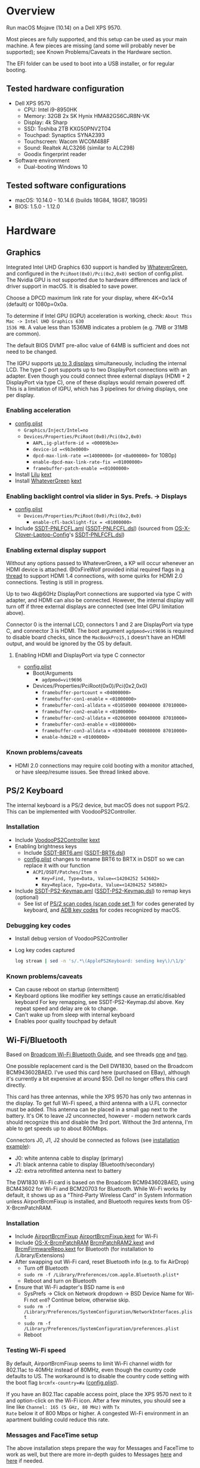 #+STARTUP: indent
* Overview
Run macOS Mojave (10.14) on a Dell XPS 9570.

Most pieces are fully supported, and this setup can be used as your main machine. A few pieces are
missing (and some will probably never be supported); see Known Problems/Caveats in the Hardware
section.

The EFI folder can be used to boot into a USB installer, or for regular booting.
** Tested hardware configuration
- Dell XPS 9570
  - CPU: Intel i9-8950HK
  - Memory: 32GB 2x SK Hynix HMA82GS6CJR8N-VK
  - Display: 4k Sharp
  - SSD: Toshiba 2TB KXG50PNV2T04
  - Touchpad: Synaptics SYNA2393
  - Touchscreen: Wacom WCOM488F
  - Sound: Realtek ALC3266 (similar to ALC298)
  - Goodix fingerprint reader
- Software environment
  - Dual-booting Windows 10
** Tested software configurations
- macOS: 10.14.0 - 10.14.6 (builds 18G84, 18G87, 18G95)
- BIOS: 1.5.0 - 1.12.0
* Hardware
** Graphics
Integrated Intel UHD Graphics 630 support is handled by [[https://github.com/acidanthera/WhateverGreen][WhateverGreen]], and configured in the
=PciRoot(0x0)/Pci(0x2,0x0)= section of config.plist. The Nvidia GPU is not supported due to hardware
differences and lack of driver support in macOS. It is disabled to save power.

Choose a DPCD maximum link rate for your display, where 4K=0x14 (default) or 1080p=0x0a.

To determine if Intel GPU (IGPU) acceleration is working, check: =About This Mac -> Intel UHD Graphics 630
1536 MB=. A value less than 1536MB indicates a problem (e.g. 7MB or 31MB are common).

The default BIOS DVMT pre-alloc value of 64MB is sufficient and does not need to be changed.

The IGPU supports [[https://www.intel.com/content/www/us/en/support/articles/000025672/graphics-drivers.html][up to 3 displays]] simultaneously, including the internal LCD. The type C port
supports up to two DisplayPort connections with an adapter. Even though you could connect three
external displays (HDMI + 2 DisplayPort via type C), one of these displays would remain powered
off. This is a limitation of IGPU, which has 3 pipelines for driving displays, one per display.
*** Enabling acceleration
- [[file:EFI/CLOVER/config.plist][config.plist]]
  - =Graphics/Inject/Intel=no=
  - =Devices/Properties/PciRoot(0x0)/Pci(0x2,0x0)=
    - =AAPL,ig-platform-id = <00009b3e>=
    - =device-id =<9b3e0000>=
    - =dpcd-max-link-rate =<14000000>= (or =<0a000000>= for 1080p)
    - =enable-dpcd-max-link-rate-fix =<01000000>=
    - =framebuffer-patch-enable =<01000000>=
- Install [[https://github.com/acidanthera/Lilu][Lilu]] [[file:EFI/CLOVER/kexts/Other/Lilu.kext][kext]]
- Install [[https://github.com/acidanthera/WhateverGreen][WhateverGreen]] [[file:EFI/CLOVER/kexts/Other/WhateverGreen.kext][kext]]
*** Enabling backlight control via slider in Sys. Prefs. -> Displays
- [[file:EFI/CLOVER/config.plist][config.plist]]
  - =Devices/Properties/PciRoot(0x0)/Pci(0x2,0x0)=
    - =enable-cfl-backlight-fix = <01000000>=
- Include [[file:EFI/CLOVER/ACPI/patched/SSDT-PNLFCFL.aml][SSDT-PNLFCFL.aml]] ([[file:EFI/CLOVER/ACPI/patched/SSDT-PNLFCFL.dsl][SSDT-PNLFCFL.dsl]]) (sourced from [[https://github.com/RehabMan/OS-X-Clover-Laptop-Config][OS-X-Clover-Laptop-Config]]'s [[https://github.com/RehabMan/OS-X-Clover-Laptop-Config/blob/master/hotpatch/SSDT-PNLFCFL.dsl][SSDT-PNLFCFL.dsl]])
*** Enabling external display support
Without any options passed to WhateverGreen, a KP will occur whenever an HDMI device is
attached. @0xFireWolf provided initial required flags in [[https://www.tonymacx86.com/threads/fix-coffee-lake-intel-uhd-graphics-630-on-macos-mojave-hdmi-output-issue-public-testing-stage.275126/][a thread]] to support HDMI 1.4 connections,
with some quirks for HDMI 2.0 connections. Testing is still in progress.

Up to two 4k@60Hz DisplayPort connections are supported via type C with adapter, and HDMI can also
be connected. However, the internal display will turn off if three external displays are connected
(see Intel GPU limitation above).

Connector 0 is the internal LCD, connectors 1 and 2 are DisplayPort via type C, and connector 3 is
HDMI. The boot argument =agdpmod=vit9696= is required to disable board checks, since the
=MacBookPro15,1= doesn't have an HDMI output, and would be ignored by the OS by default.
**** Enabling HDMI and DisplayPort via type C connector
- [[file:EFI/CLOVER/config.plist][config.plist]]
  - Boot/Arguments
    - =agdpmod=vit9696=
  - Devices/Properties/PciRoot(0x0)/Pci(0x2,0x0)
    - =framebuffer-portcount= = =<04000000>=
    - =framebuffer-con1-enable= = =<01000000>=
    - =framebuffer-con1-alldata= = =<01050900 00040000 87010000>=
    - =framebuffer-con2-enable= = =<01000000>=
    - =framebuffer-con2-alldata= = =<02060900 00040000 87010000>=
    - =framebuffer-con3-enable= = =<01000000>=
    - =framebuffer-con3-alldata= = =<03040a00 00080000 87010000>=
    - =enable-hdmi20= = =<01000000>=
*** Known problems/caveats
- HDMI 2.0 connections may require cold booting with a monitor attached, or have sleep/resume issues. See thread linked above.
** PS/2 Keyboard
The internal keyboard is a PS/2 device, but macOS does not support PS/2. This can be implemented
with VoodooPS2Controller.
*** Installation
- Include [[https://github.com/RehabMan/OS-X-Voodoo-PS2-Controller][VoodooPS2Controller]] [[file:EFI/CLOVER/kexts/Other/VoodooPS2Controller.kext][kext]]
- Enabling brightness keys
  - Include [[file:EFI/CLOVER/ACPI/patched/SSDT-BRT6.aml][SSDT-BRT6.aml]] ([[file:EFI/CLOVER/ACPI/patched/SSDT-BRT6.dsl][SSDT-BRT6.dsl]])
  - [[file:EFI/CLOVER/config.plist][config.plist]] changes to rename BRT6 to BRTX in DSDT so we can replace it with our function
    - =ACPI/DSDT/Patches/Item n=
      - =Key=Find, Type=Data, Value=<14204252 543602>=
      - =Key=Replace, Type=Data, Value=<14204252 545802>=
- Include [[file:EFI/CLOVER/ACPI/patched/SSDT-PS2-Keymap.aml][SSDT-PS2-Keymap.aml]] ([[file:EFI/CLOVER/ACPI/patched/SSDT-PS2-Keymap.dsl][SSDT-PS2-Keymap.dsl]]) to remap keys (optional)
  - See list of [[https://wiki.osdev.org/PS/2_Keyboard][PS/2 scan codes (scan code set 1)]] for codes generated by keyboard, and [[file:/System/Library/Frameworks/Carbon.framework/Versions/A/Frameworks/HIToolbox.framework/Versions/A/Headers/Events.h][ADB key codes]]
    for codes recognized by macOS.
*** Debugging key codes
- Install debug version of VoodooPS2Controller
- Log key codes captured
  #+BEGIN_SRC sh
  log stream | sed -n 's/.*\(ApplePS2Keyboard: sending key\)/\1/p'
  #+END_SRC
*** Known problems/caveats
- Can cause reboot on startup (intermittent)
- Keyboard options like modifier key settings cause an erratic/disabled keyboard
  For key remapping, see SSDT-PS2-Keymap.dsl above. Key repeat speed and delay are ok to change.
- Can't wake up from sleep with internal keyboard
- Enables poor quality touchpad by default
** Wi-Fi/Bluetooth
Based on [[https://www.tonymacx86.com/threads/broadcom-wifi-bluetooth-guide.242423/][Broadcom Wi-Fi Bluetooth Guide]], and see threads [[https://www.tonymacx86.com/threads/wip-guide-hp-envy-x360-13-y013cl-i7-7500u-kaby-lake.213327/page-17][one]] and [[https://www.tonymacx86.com/threads/solved-handoff-continuity-auto-unlock-not-working-bcm94360cd-asrock-fatal1ty-z97x-killer.239277/][two]].

One possible replacement card is the Dell DW1830, based on the Broadcom BCM943602BAED. I've used
this card here (purchased on EBay), although it's currently a bit expensive at around $50. Dell no
longer offers this card directly.

This card has three antennas, while the XPS 9570 has only two antennas in the display. To get full
Wi-Fi speed, a third antenna with a U.FL connector must be added. This antenna can be placed in a
small gap next to the battery. It's OK to leave J2 unconnected, however - modern network cards
should recognize this and disable the 3rd port. Without the 3rd antenna, I'm able to get speeds up
to about 800Mbps.

Connectors J0, J1, J2 should be connected as follows (see [[file:images/3rd_antenna.jpg][installation example]]):

  - J0: white antenna cable to display (primary)
  - J1: black antenna cable to display (Bluetooth/secondary)
  - J2: extra retrofitted antenna next to battery

The DW1830 Wi-Fi card is based on the Broadcom BCM943602BAED, using BCM43602 for Wi-Fi and BCM20703
for Bluetooth. While Wi-Fi works by default, it shows up as a "Third-Party Wireless Card" in System
Information unless AirportBrcmFixup is installed, and Bluetooth requires kexts from
OS-X-BrcmPatchRAM.
*** Installation
- Include [[https://github.com/acidanthera/AirportBrcmFixup][AirportBrcmFixup]] [[file:EFI/CLOVER/kexts/Other/AirportBrcmFixup.kext][AirportBrcmFixup.kext]] for Wi-Fi
- Include [[https://github.com/RehabMan/OS-X-BrcmPatchRAM][OS-X-BrcmPatchRAM]] [[file:EFI/CLOVER/kexts/Other/BrcmPatchRAM2.kext][BrcmPatchRAM2.kext]] and [[file:EFI/CLOVER/kexts/Other/BrcmFirmwareRepo.kext][BrcmFirmwareRepo.kext]] for Bluetooth (for installation to /Library/Extensions)
- After swapping out Wi-Fi card, reset Bluetooth info (e.g. to fix AirDrop)
  - Turn off Bluetooth
  - =sudo rm -f /Library/Preferences/com.apple.Bluetooth.plist*=
  - Reboot and turn on Bluetooth
- Ensure that Wi-Fi adapter's BSD name is =en0=
  - SysPrefs -> Click on Network dropdown -> BSD Device Name for Wi-Fi not =en0=? Continue below, otherwise skip.
  - =sudo rm -f /Library/Preferences/SystemConfiguration/NetworkInterfaces.plist=
  - =sudo rm -f /Library/Preferences/SystemConfiguration/preferences.plist=
  - Reboot
*** Testing Wi-Fi speed
By default, AirportBrcmFixup seems to limit Wi-Fi channel width for 802.11ac to 40MHz instead of
80MHz, even though the country code defaults to US. The workaround is to disable the country code
setting with the boot flag =brcmfx-country=#a= ([[file:EFI/CLOVER/config.plist][config.plist]]).

If you have an 802.11ac capable access point, place the XPS 9570 next to it and option-click on the
Wi-Fi icon. After a few minutes, you should see a line like =Channel: 165 (5 GHz, 80 MHz)= with =Tx
Rate= below it of 800 Mbps or higher. A congested Wi-Fi environment in an apartment building could
reduce this rate.
*** Messages and FaceTime setup
The above installation steps prepare the way for Messages and FaceTime to work as well, but there
are more in-depth guides to Messages [[https://www.tonymacx86.com/threads/an-idiots-guide-to-imessage.196827/][here]] and [[https://www.tonymacx86.com/threads/how-to-fix-imessage.110471/][here]] if needed.

If there are issues with continuity (switching calls between macOS and iPhone for example),
BT4LEContiunityFixup.kext may help fix those, but seems to not be needed for the DW1830.

Remove stale Messages and FaceTime data:
#+BEGIN_SRC sh
rm -rf ~/Library/Caches/com.apple.Messages
rm -rf ~/Library/Caches/com.apple.imfoundation.IMRemoteURLConnectionAgent
rm -rf ~/Library/Caches/com.apple.iCloudHelper
rm -rf ~/Library/Preferences/com.apple.iChat*
rm -rf ~/Library/Preferences/com.apple.icloud*
rm -rf ~/Library/Preferences/com.apple.ids.service*
rm -rf ~/Library/Preferences/com.apple.imagent.plist
rm -rf ~/Library/Preferences/com.apple.imessage*
rm -rf ~/Library/Preferences/com.apple.imservice*
#+END_SRC
*** Known problems/caveats
- Unlock with Apple Watch only works once after actviation, or only sporadically
** Battery status
Install [[file:EFI/CLOVER/kexts/Other/SMCBatteryManager.kext][SMCBatteryManager.kext]] that comes with [[https://github.com/acidanthera/VirtualSMC][VirtualSMC]] to get battery status. Ensure that you
have removed ACPIBatteryManager if you've installed it previously.
** Audio
Audio on the XPS 9570 is based on the Realtek ALC298 audio codec, referred to by Dell as "ALC3266-CG
with Waves MaxxAudio Pro". The ALC298 is not supported on macOS by default, so we use AppleALC to
enable it. Audio pipelines on laptops appear to have unique amplifier and gain setups, so we need to
pass a =layout-id= to AppleALC compatible with the XPS 9570. The only ID that works well is
=layout-id=30=.

HDMI audio output probably requires SSDT-HDEF and FakePCIID_Intel_HDMI_Audio.kext, but is not
implemented yet since it depends on a graphics fix.
*** Installation
- [[file:EFI/CLOVER/config.plist][config.plist]]
  - =Devices/Properties/PciRoot(0)/Pci(0x1f,3)=
    - =Comment: AppleALC layout-id for ALC298 on XPS 9570=
    - =layout=id=30=
- Install [[https://github.com/acidanthera/AppleALC][AppleALC]] [[file:EFI/CLOVER/kexts/Other/AppleALC.kext][kext]]
*** Known problems/caveats
- A bad =layout-id= causes constant CPU activity in a =kernel_task= process (30 should be ok)
- Lack of an audio output device causes video playback problems, i.e. stalling when seeking
- HDMI audio out not implemented since HDMI out causes kernel panic (dependent on graphics fix)
** USB
The XPS 9570 DSDT table has a few incorrect USB properties, but we can inject the correct properties
via [[https://github.com/RehabMan/OS-X-USB-Inject-All][USBInjectAll]] with [[file:EFI/CLOVER/ACPI/patched/SSDT-UIAC.dsl][SSDT-UIAC.dsl]].

The DSDT patch corresponds to the actual hardware config of the XPS 9570, which is as follows:

| Name       |  Port | Type        | User Visible* | Description               |
|------------+-------+-------------+---------------+---------------------------|
| HS01, SS01 | 1, 17 | Type A      | Yes           | Right side                |
| HS02, SS02 | 2, 18 | Type A      | Yes           | Left side                 |
| HS03       |     4 | Proprietary | No            | Bluetooth                 |
| HS04       |     5 | Type C      | Yes           | Left side                 |
| HS05       |     7 | Proprietary | No            | Goodix fingerprint reader |
| HS06       |    12 | Proprietary | No            | Webcam                    |

(*) "Set if the device connection point can be seen by the user without disassembly" according to
ACPI 6.2 A, 6.1.8, _PLD (Physical Location of Device)

Based on [[https://www.tonymacx86.com/threads/guide-10-11-usb-changes-and-solutions.173616/][USB guide]] and [[https://www.tonymacx86.com/threads/guide-creating-a-custom-ssdt-for-usbinjectall-kext.211311/][companion guide.]]
*** Implementing USB port fixes and removing unused ports
- Include [[https://github.com/RehabMan/OS-X-USB-Inject-All][USBInjectAll]] [[file:EFI/CLOVER/kexts/Other/USBInjectAll.kext][kext]]
- Include [[file:EFI/CLOVER/ACPI/patched/SSDT-UIAC.aml][SSDT-UIAC.aml]] ([[file:EFI/CLOVER/ACPI/patched/SSDT-UIAC.dsl][SSDT-UIAC.dsl]]) - based on [[https://github.com/RehabMan/OS-X-USB-Inject-All/blob/master/SSDT-UIAC-ALL.dsl][SSDT-UIAC-ALL.dsl]] and customized for XPS 9570
*** Known issue: left side type C port only works in HS mode, not SS
Will likely work when USB type C and/or Thunderbolt fixes are added.
*** To-Do: Add [[https://www.tonymacx86.com/threads/guide-usb-power-property-injection-for-sierra-and-later.222266/][USB power property injection]]
** Thunderbolt 3
Thunderbolt 3 can be made to work if "BIOS assist enumeration" is enabled for Thunderbolt in the
BIOS. Install the latest Thunderbolt firmware update from Dell, then boot into Windows with TB
peripheral attached. Set device to "always allow". TB device will work in macOS when attached prior
to boot, but will lose functionality when hotplugged.
** Touch ID / Goodix fingerprint sensor
It's [[https://www.tonymacx86.com/threads/solved-asus-ux430ua-fingerprint-trackpad-touch-id.230671/#post-1572495][not possible]] to use fingerprint sensor for Touch ID according to RehabMan. Perhaps the
integrated Goodix fingerprint sensor can be used, and enabled with PAM (TBD).

Since we're using the =MacBookPro15,1= SMBIOS, macOS is expecting Touch ID to be available, causing
lag on password prompts. This can be disabled for now with the NoTouchID kext.

- Install [[https://github.com/al3xtjames/NoTouchID][NoTouchID]] [[file:EFI/CLOVER/kexts/Other/NoTouchID.kext][kext]]
** Touchpad and touchscreen
Both the Synaptics touchpad and Wacom touchscreen are I2C devices that can be driven with
[[https://github.com/alexandred/VoodooI2C][VoodooI2C]]. [[https://github.com/RehabMan/OS-X-Voodoo-PS2-Controller][VoodooPS2Controller]] also provides basic touchpad support, but the quality is not as good.
*** Installation
- Include [[https://github.com/alexandred/VoodooI2C][VoodooI2C]]'s [[file:EFI/CLOVER/kexts/Other/VoodooI2C.kext][VoodooI2c.kext]] and [[file:EFI/CLOVER/kexts/Other/VoodooI2CHID.kext][VoodooI2CHID.kext]]
- Include [[file:EFI/CLOVER/ACPI/patched/SSDT-I2C.aml][SSDT-I2C.aml]] ([[file:EFI/CLOVER/ACPI/patched/SSDT-I2C.dsl][SSDT-I2C.dsl]])
- [[file:EFI/CLOVER/config.plist][config.plist]]
  - =ACPI/DSDT/Patches/Item n=
    - =Comment: Rename _CRS to XCRS, pair with SSDT-I2C.aml=
    - =Key=Find, Type=Data, Value=<144c045f 43525300 a00e954f 5359530b dc07a453 424649>=
    - =Key=Replace, Type=Data, Value=<144c0458 43525300 a00e954f 5359530b dc07a453 424649>=
- [[file:EFI/CLOVER/kexts/Other/VoodooI2CHID.kext/Contents/Info.plist][VoodooI2CHID.kext/Contents/Info.plist]]
  - =IOKitPersonalities/VoodooI2CHIDDevice Precision Touchpad HID Event Driver=
    - =QuietTimeAfterTyping=0= (so trackpad isn't disabled by keystroke for 500ms)
** Power management
Note: There is some information in power management guides that only applies pre-Coffee Lake. See
section below to avoid unnecessary changes.

Based on the [[https://www.tonymacx86.com/threads/guide-native-power-management-for-laptops.175801/][laptop power management guide]] by RehabMan, as well as [[https://www.tonymacx86.com/threads/macos-native-cpu-igpu-power-management.222982/][macOS native power management]] by toleda.
*** Set up power managemnt
- Disable hibernation (suspend to disk or S4 sleep)
  macOS combines sleep and hibernation into one feature, where closing the lid initially sleeps the
  laptop, and eventually hibernates it. In any event, hibernation is not supported on hackintosh,
  and should be disabled/checked after updates.

  #+BEGIN_SRC sh
  sudo pmset -a hibernatemode 0
  sudo rm -f /var/vm/sleepimage
  sudo mkdir /var/vm/sleepimage # try to prevent update from re-enabling
  sudo pmset -a standby 0
  sudo pmset -a autopoweroff 0
  #+END_SRC
- config.plist/ACPI/SSDT/Generate/PluginType=YES
- Verify that X86PlatformPlugin is loaded (see testing section)
- config.plist/KernelAndKextPatches/KernelPm=YES
- Enable xcpm_idle patch to prevent reboot with HWP (hardare P-state coordination)
  - config.plist/KernelAndKextPatches/KernelToPatch/Item n
    - Key=Find, Type=Data, Value=<20b9e200 00000f30>
    - Key=Replace, Type=Data, Value=<20b9e200 00009090>
*** Items that are no longer relevant to Coffee Lake (DO NOT USE)
- config.plist/KernelAndKextPatches/AppleIntelCPUPM=YES
- =ssdtPRgen.sh=
- =HWPEnabler=
*** Testing power management (WIP)
- Use [[https://software.intel.com/en-us/articles/intel-power-gadget-20][Intel Power Gadget]] to graph CPU power/frequency/temp over time
- Verify X86PlatformPlugin is loading under PR00 in IORegistryExplorer
  - Root -> MacBookPro15,1 -> AppleACPIPlatformExpert -> PR00@0 -> AppleACPICPU -> X86PlatformPlugin
- Testing Power Management
  Load [[file:tools/AppleIntelInfo.kext][AppleIntelInfo.kext]] (but don't install it):

  #+BEGIN_SRC sh
  sudo chown -R root:wheel AppleIntelInfo.kext
  sudo kextload AppleIntelInfo.kext
  #+END_SRC

  Then use the system for a few minutes, perform some work, let it idle, etc.
  Finally, copy results file to where you want to save it:

  #+BEGIN_SRC sh
  sudo kextunload AppleIntelInfo.kext
  sudo cp /tmp/AppleIntelInfo.dat ~/AppleIntelInfo.txt
  sudo chmod g+rw ~/AppleIntelInfo.txt
  #+END_SRC
** VirtualSMC/FakeSMC
Either [[https://github.com/acidanthera/VirtualSMC][VirtualSMC]] or [[https://github.com/RehabMan/OS-X-FakeSMC-kozlek][FakeSMC]] is required to boot macOS, since PCs don't have Apple SMC
hardware. VirtualSMC is newer and actively maintained.
*** Installation
- Include [[file:EFI/CLOVER/kexts/Other/VirtualSMC.kext][VirtualSMC.kext]]
- Include [[file:EFI/CLOVER/kexts/Other/SMCBatteryManager.kext][SMCBatteryManager.kext]]
- Include [[file:EFI/CLOVER/kexts/Other/SMCLightSensor.kext][SMCLightSensor.kext]]
- Include [[file:EFI/CLOVER/kexts/Other/SMCProcessor.kext][SMCProcessor.kext]]
- Include [[file:EFI/CLOVER/kexts/Other/SMCSuperIO.kext][SMCSuperIO.kext]]
- Include [[file:EFI/CLOVER/drivers/UEFI/VirtualSmc.efi][VirtualSmc.efi]], and remove SMCHelper-64.efi if it was installed before
** Windows compatibility
*** Real-time clock
macOS sets BIOS clock to UTC, but Windows sets clock to local time. The solution is to set Windows
to use UTC as well, with =regedit=:

- regedit -> =HKEY_LOCAL_MACHINE\SYSTEM\CurrentControlSet\Control\TimeZoneInformation=
- create new DWORD (32-bit) =RealTimeIsUniversal= with value '1'
*** Sharing Bluetooth devices
You may have noticed you need to re-pair a Bluetooth devices when booting between macOS <-> Windows,
because the 128 bit device link key changes. This can be fixed by exporting macOS's BT keys, and
importing them in Windows. See [[https://github.com/digitalbirdo/BT-LinkkeySync][BT-LinkkeySync]] for instructions, and [[file:tools/BT-LinkkeySync.py][BT-LinkkeySync.py]] in this repo
(updated for Mojave).
** Known problems/caveats
- Drive encryption is disabled (haven't tried)
- Thunderbolt 3 requires Windows configuration (one time), no hotplug support
- USB3 on type-C port not working? Maybe requires cold booting?
- Suspend and resume not implemented properly - power button should wake however
- Internal keyboard behaves strangely when Keyboard SysPrefs are changed - must use SSDT to configure VoodooPS2Controller
- Wi-Fi and Bluetooth require card swap, since there are no macOS drivers for OEM Killer Qualcomm card
- Fingerprint reader does not work (see Touch ID / fingerprint reader section)
- SD card reader not present
- HDMI 2.0 output has some quirks (see section), but HDMI 1.4 seems to work
- +VoodooPS2Controller provides poor touchpad support (should be implemented with VoodooI2C probably, TODO)+
* ACPI DSDT/SSDT patching
Most of the ACPI patching info is based on the [[https://www.tonymacx86.com/threads/guide-patching-laptop-dsdt-ssdts.152573/][laptop DSDT/SSDT guide]] and [[https://www.tonymacx86.com/threads/guide-using-clover-to-hotpatch-acpi.200137/][hotpatching guide]].

The ACPIBatteryManager (no longer used) [[https://www.tonymacx86.com/threads/guide-how-to-patch-dsdt-for-working-battery-status.116102/][guide]] includes good step-by-step tutorial on how to make
DSDT edits with [[https://bitbucket.org/RehabMan/os-x-maciasl-patchmatic/downloads/][MaciASL]].

Many ACPI patches depend on starting out with a working set of ACPI tables (accomplished via
patching if needed), so it's useful to test if this is the case and fix any errors before attempting
further changes.

To do this, we can look through the macOS boot logs for ACPI errors, dump the unmodified ACPI
tables, and dump the ACPI tables as modified by Clover. Making changes as needed, rebooting, and
re-inspecting system logs, we can iterate until there are no more ACPI problems as seen by macOS.

Note: this process wasn't clear to me from reading the patching guides initially, but it may not be
the best way to do it - caveat emptor.

1. Inspect system logs for errors
   Immediately after bootup, dump system log for the last 10 minutes (adjust as needed):
   #+BEGIN_SRC sh
   log show --predicate 'process == "kernel"' --style syslog --source --debug --last 10m > sys_log.txt
   #+END_SRC
   Then search =sys_log.txt= for "ACPI Error" or "ACPI Exception".
2. Dump unmodified ACPI tables
   Press F4 on Clover boot screen (no output will show), then mount EFI partition and look for
   ACPI tables in =CLOVER/ACPI/origin=.
3. Check unmodified tables for errors with iasl
   Disassembling all tables from a single namespace with the =-da= option should yield no errors:
   =iasl -da -dl DSDT.aml SSDT-*.aml=
   Although, some duplicate definitions with the error AE_ALREADY_EXISTS may not be a problem (TBD).
   If an error occurs, check the file =DSDT.dsl= for possible error output.
4. Check modified tables as injected by Clover with patchmatic and iasl
   #+BEGIN_SRC sh
   patchmatic -extract
   iasl -da -dl DSDT.aml SSDT-*.aml
   #+END_SRC
   Again, this should yield no errors. If a duplicate definition is found with AE_ALREADY_EXISTS,
   try disassembling the tables without the =-da= option:
   =iasl -dl DSDT.aml SSDT-*.aml=
   If this still fails, there is likely a problem that needs to be fixed via Clover patching first.
* Installation and system updates
** Installation from scratch
*** Preparing the XPS 9570
This setup dual-boots Windows 10, which is nice to have for games, since we can actually use the
NVIDIA GTX 1050, unlike in macOS.

Begin with the default Windows 10 installation (or install Windows 10 if using a new drive).

- Create a Windows USB installer using the media creation tool (not in a VM)
  The installed copy of Windows will be wiped when switching to 4k sectors or AHCI mode below.
- Update BIOS and other firmware using Dell SupportAssist in Windows
- Toshiba SSD only
  - Update [[https://www.dell.com/support/home/us/en/04/product-support/product/xps-15-9570-laptop/drivers][Toshiba SSD firmware]] (search for "toshiba")
    Needed to fix 4k sector bug. Dell SupportAssist does not do this automatically!
  - Set SSD to [[https://github.com/wmchris/DellXPS15-9550-OSX/blob/master/4k_sector.md][use 4k sectors]] - this will WIPE the drive!
- Enable Intel SpeedShift in BIOS
- Ensure SSD mode is set to AHCI mode instead of RAID in BIOS
  This will make an existing installation of Windows unbootable.
*** Creating USB installation media (see [[https://www.tonymacx86.com/threads/guide-booting-the-os-x-installer-on-laptops-with-clover.148093/][guide]] for more details)
- Download macOS install from App Store
- Format USB drive and write installer to drive (assuming drive is =/dev/disk100=)
  #+BEGIN_SRC sh
  diskutil partitionDisk /dev/disk100 1 GPT HFS+J "install_osx" R
  sudo "/Applications/Install macOS Mojave.app/Contents/Resources/createinstallmedia" --volume /Volumes/install_osx --nointeraction
  diskutil rename "Install macOS Mojave" install_osx
  #+END_SRC
- Install Clover on USB drive
  - Using [[https://github.com/Dids/clover-builder][Dids clover build]]: [[https://github.com/Dids/clover-builder/releases][binaries]]
  - Run installer
    - 'Change Install Location' -> Select =install_osx= volume
    - 'Customize', then ensure the following are checked:
      - [X] Clover for UEFI booting only
      - [X] ApfsDriverLoader
      - [X] AptioMemoryFix.efi
      - [X] HFSPlus
      - Copy [[file:EFI/CLOVER/drivers/UEFI/VirtualSmc.efi][VirtualSmc.efi]] to [[file:EFI/CLOVER/drivers/UEFI][EFI/CLOVER/drivers/UEFI]]
      - +[X] FSInject-64+ (not needed)
      - +[X] SMCHelper-64+ (do not install - replaced by [[file:EFI/CLOVER/drivers/UEFI/VirtualSmc.efi][VirtualSmc.efi]])
      - +[X] DataHubDxe-64+ (not needed)
  - Mount USB drive's EFI partition
    - =sudo diskutil unmount /Volumes/ESP=
    - =sudo diskutil mount /dev/disk100s1= -> should be mounted to =/Volumes/EFI=
  - Add config.plist for XPS 9570
  - Add kexts to [[file:EFI/CLOVER/kexts/Other][EFI/CLOVER/kexts/Other]]
  - Add DSDT patches to [[file:EFI/CLOVER/ACPI/patched][EFI/CLOVER/ACPI/patched]]
** System updates
Several changes or fixes can stop working after an update, but often only a few steps are required
to fix or re-enable them. Try these steps before debugging issues after updates:

- Update the kext cache (boot with minimal config if necessary)
- Check/re-run power management hibernation changes
* Miscellaneous Notes
** Installing kexts
Kexts should be installed in =/Library/Extensions=.

Installation:
#+BEGIN_SRC sh
sudo cp -r <mydriver.kext> /Library/Extensions
sudo chown -R root:wheel /Library/Extensions/<mydriver.kext>
sudo kextcache -i / # update kext cache
#+END_SRC

*Be sure to check output for errors!*

Every custom kext should be listed with the line =Kext with invalid signatured (-67062) allowed=
** Kext patching
Kexts can be patched on boot by Clover (see =KernelAndKextPatches/KextsToPatch= section in
[[file:EFI/CLOVER/config.plist][config.plist]]), but Clover has some limitations, e.g. it can only patch kexts that are in the kext
cache. More complex cases can be handled by [[https://github.com/acidanthera/Lilu][Lilu]], used for "arbitrary kext and process patching",
which is itself installed as a [[file:EFI/CLOVER/kexts/Other/Lilu.kext][kext]]. Excellent [[https://www.tonymacx86.com/threads/an-idiots-guide-to-lilu-and-its-plug-ins.260063/][guide]] to using Lilu and commonly used plugins.

See also guide to [[https://www.tonymacx86.com/threads/guide-installing-3rd-party-kexts-el-capitan-sierra-high-sierra-mojave.268964/][installing 3rd party kexts]].
** System Integrity Protection (SIP)
We want to disable SIP to allow loading unapproved kexts and allow other system features that are
normally restricted. This is accomplished by setting =CsrActiveConfig= in config.plist:

- [[file:EFI/CLOVER/config.plist][config.plist]]
  - =RtVariables/CsrActiveConfig=0x3E7=

The bitmask and settings defined by 0x3E7 are [[https://www.reddit.com/r/hackintosh/comments/bt17xk/differences_between_0x67_and_0x3e7/][explained in more detail]] by [[https://www.reddit.com/user/dracoflar][dracoflar]].
** Hackintool
https://www.tonymacx86.com/threads/release-hackintool-v2-3-8.254559/ A full-featured utility to fix
various issues, including graphics, USB, audio, etc. Requires a fair bit of reading, but is useful
to verify an installed config or hardware.
** ACPI debugging
The [[https://github.com/RehabMan/OS-X-ACPI-Debug][OS-X-ACPI-Debug]] repo allows for "debug tracing from ACPI code (DSDT) to system.log".
Not currently installed and not tested, but should be useful if ACPI  problems come up.
** Links to tonymacx86.com guides, etc
**** [[https://www.tonymacx86.com/threads/faq-read-first-laptop-frequent-questions.164990/][Laptop Frequent Questions]]
Long, thorough guide. Good to refer back to for specific issues.

https://github.com/darkhandz/XPS15-9550-High-Sierra
**** KNNSpeed's [[https://www.tonymacx86.com/threads/guide-dell-xps-15-9560-4k-touch-1tb-ssd-32gb-ram-100-adobergb.224486/][Dell XPS 15 9560 guide]] is a useful reference for a similar system
**** bozma88's [[https://www.tonymacx86.com/threads/guide-dell-xps-13-9360-on-macos-sierra-10-12-x-lts-long-term-support-guide.213141/][Dell XPS 15 9360 guide]]
**** https://github.com/the-darkvoid/XPS9360-macOS
**** https://github.com/darkhandz/XPS15-9550-Sierra
**** https://github.com/syscl/XPS9350-macOS
* Change history
*** 2019-09-04: Clean up USB config
*** 2019-08-19: Update Clover to v2.5k_r5050
*** 2019-08-11: Update kexts
- AirportBrcmFixup: 1.1.9 -> 2.0.3
- AppleALC: 1.3.4 -> 1.4.0
- Lilu: 1.3.5 -> 1.3.8
- NoTouchID: 1.0.1 -> 1.0.2
- VirtualSMC: 1.0.3 -> 1.0.7
- WhateverGreen: 1.2.8 dev. commit ab43814f45 -> 1.3.1
*** 2019-08-05: Use VoodooI2C for touchpad and touchscreen
Previously VoodooI2C was too unstable, but its reliability seems to have
improved and [[https://github.com/LuletterSoul][LuletterSoul]] provided a patch for GPIO interrupts in [[https://github.com/LuletterSoul/Dell-XPS-15-9570-macOS-Mojave][his repo]].
*** 2019-07-26: Upgrade to 10.14.6
No issues.
*** 2019-05-30: Update CsrActiveConfig bitmask to 0x3E7
This new value seems to be a better choice for 10.14.5 as recommended by dracoflar,
who also gave several other very helpful tips for this repo.
*** 2019-05-26: Remove unnecessary SMBIOS entries and clover UEFI drivers
*** 2019-05-23: Clean up ACPI renaming/patches with WhateverGreen
WhateverGreen now handles ACPI renames and backlight fixes, so unnecessary ACPI patches and
AppleBacklightFixup are removed.
*** 2019-05-21: Use VirtualSMC instead of FakeSMC
Currently provides no new features, but VirtualSMC is more actively maintained than FakeSMC.
Do open an issue if you run into problems with VirtualSMC however.
*** 2019-05-19: Update clover and use single EFI folder
*** 2019-05-17: Upgrade to 10.14.5
Noticed a few kextd stalls with the message:
#+BEGIN_SRC sh
busy timeout[0], (240s) kextd wait(0): 'AppleACPICPU'
#+END_SRC

Update completes after waiting a while.
*** 2019-05-13: Add support for dual DisplayPort via type C
The type C connector supports up to two 4k@60Hz DisplayPort outputs with an adapter. The HDMI output
can be used simultaneously, for up to three displays (including the LCD). A Thunderbolt 3 adapter
is recommended to get 60Hz and other benefits.
*** 2019-04-29: Add initial HDMI support
@0xFireWolf created patches to enable Type C and HDMI connected output. This will likely require
more changes to support HDMI 2.0 fully.
*** 2019-04-01: Use WhateverGreen for DPCD link rate patching
@0xFireWolf has added DPCD link rate patching to WhateverGreen, which is available with commit
ab43814f45, or with the next release (1.2.8 probably). A WhateverGreen kext with these changes is
also included with this repo.
*** 2019-03-26: Upgrade to 10.14.4
This update takes quite some time on initial install, so it may be necessary to wait more than 20
minutes before seeing a progress bar.

AppleIntelCFLGraphicsFramebuffer changed again, and this time the DPCD link rate patch needs to be
updated. See changes in the Intel UHD 630 "enabling acceleration section".
